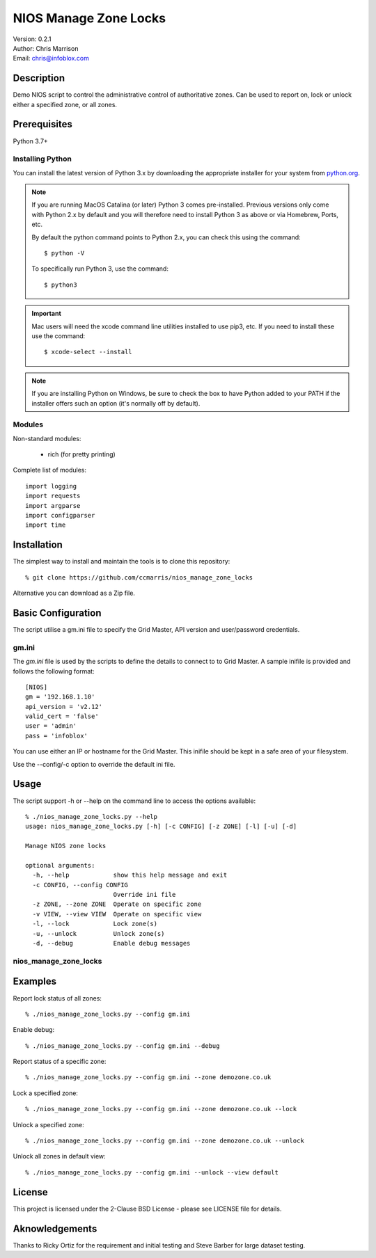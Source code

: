 ======================
NIOS Manage Zone Locks
======================

| Version: 0.2.1
| Author: Chris Marrison
| Email: chris@infoblox.com

Description
-----------

Demo NIOS script to control the administrative control of authoritative
zones. Can be used to report on, lock or unlock either a specified zone, or
all zones.

Prerequisites
-------------

Python 3.7+


Installing Python
~~~~~~~~~~~~~~~~~

You can install the latest version of Python 3.x by downloading the appropriate
installer for your system from `python.org <https://python.org>`_.

.. note::

  If you are running MacOS Catalina (or later) Python 3 comes pre-installed.
  Previous versions only come with Python 2.x by default and you will therefore
  need to install Python 3 as above or via Homebrew, Ports, etc.

  By default the python command points to Python 2.x, you can check this using 
  the command::

    $ python -V

  To specifically run Python 3, use the command::

    $ python3


.. important::

  Mac users will need the xcode command line utilities installed to use pip3,
  etc. If you need to install these use the command::

    $ xcode-select --install

.. note::

  If you are installing Python on Windows, be sure to check the box to have 
  Python added to your PATH if the installer offers such an option 
  (it's normally off by default).


Modules
~~~~~~~

Non-standard modules:

    - rich (for pretty printing)

Complete list of modules::

  import logging
  import requests
  import argparse
  import configparser
  import time


Installation
------------

The simplest way to install and maintain the tools is to clone this 
repository::

    % git clone https://github.com/ccmarris/nios_manage_zone_locks


Alternative you can download as a Zip file.


Basic Configuration
-------------------

The script utilise a gm.ini file to specify the Grid Master, API version
and user/password credentials.


gm.ini
~~~~~~~

The *gm.ini* file is used by the scripts to define the details to connect to
to Grid Master. A sample inifile is provided and follows the following 
format::

  [NIOS]
  gm = '192.168.1.10'
  api_version = 'v2.12'
  valid_cert = 'false'
  user = 'admin'
  pass = 'infoblox'


You can use either an IP or hostname for the Grid Master. This inifile 
should be kept in a safe area of your filesystem. 

Use the --config/-c option to override the default ini file.


Usage
-----

The script support -h or --help on the command line to access the options 
available::

  % ./nios_manage_zone_locks.py --help 
  usage: nios_manage_zone_locks.py [-h] [-c CONFIG] [-z ZONE] [-l] [-u] [-d]

  Manage NIOS zone locks

  optional arguments:
    -h, --help            show this help message and exit
    -c CONFIG, --config CONFIG
                          Override ini file
    -z ZONE, --zone ZONE  Operate on specific zone
    -v VIEW, --view VIEW  Operate on specific view
    -l, --lock            Lock zone(s)
    -u, --unlock          Unlock zone(s)
    -d, --debug           Enable debug messages



nios_manage_zone_locks
~~~~~~~~~~~~~~~~~~~~~~


Examples
--------

Report lock status of all zones::

  % ./nios_manage_zone_locks.py --config gm.ini 

Enable debug::

  % ./nios_manage_zone_locks.py --config gm.ini --debug

Report status of a specific zone::

  % ./nios_manage_zone_locks.py --config gm.ini --zone demozone.co.uk

Lock a specified zone::

  % ./nios_manage_zone_locks.py --config gm.ini --zone demozone.co.uk --lock

Unlock a specified zone::

  % ./nios_manage_zone_locks.py --config gm.ini --zone demozone.co.uk --unlock

Unlock all zones in default view::

  % ./nios_manage_zone_locks.py --config gm.ini --unlock --view default


License
-------

This project is licensed under the 2-Clause BSD License
- please see LICENSE file for details.


Aknowledgements
---------------

Thanks to Ricky Ortiz for the requirement and initial testing and Steve Barber
for large dataset testing.

